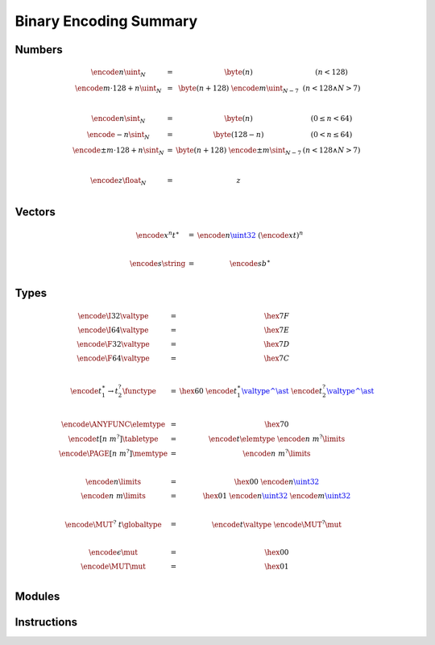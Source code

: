 Binary Encoding Summary
-----------------------

Numbers
~~~~~~~

.. math::
   \begin{array}{lll@{\qquad\qquad}l}
   \encode{n}{\uint_N} &=& \byte(n) & (n < 128) \\
   \encode{m \cdot 128 + n}{\uint_N} &=& \byte(n+128)~\encode{m}{\uint_{N-7}} & (n < 128 \wedge N > 7) \\
   ~ \\
   \encode{n}{\sint_N} &=& \byte(n) & (0 \leq n < 64) \\
   \encode{-n}{\sint_N} &=& \byte(128-n) & (0 < n \leq 64) \\
   \encode{\pm m \cdot 128 + n}{\sint_N} &=& \byte(n+128)~\encode{\pm m}{\sint_{N-7}} & (n < 128 \wedge N > 7) \\
   ~ \\
   \encode{z}{\float_N} &=& z \\
   \end{array}


Vectors
~~~~~~~

.. math::
   \begin{array}{lll@{\qquad\qquad}l}
   \encode{x^n}{t^\ast} &=& \encode{n}{\href{#numbers}{\uint32}}~(\encode{x}{t})^n \\
   ~ \\
   \encode{s}{\string} &=& \encode{s}{b^\ast} \\
   \end{array}


Types
~~~~~

.. math::
   \begin{array}{lll@{\qquad\qquad}l}
   \encode{\I32}{\valtype} &=& \hex{7F} \\
   \encode{\I64}{\valtype} &=& \hex{7E} \\
   \encode{\F32}{\valtype} &=& \hex{7D} \\
   \encode{\F64}{\valtype} &=& \hex{7C} \\
   ~\\
   \encode{t_1^\ast \to t_2^?}{\functype} &=& \hex{60}~\encode{t_1^\ast}{\href{#vectors}{\valtype^\ast}}~\encode{t_2^?}{\href{#vectors}{\valtype^\ast}} \\
   ~ \\
   \encode{\ANYFUNC}{\elemtype} &=& \hex{70} \\
   \encode{t[n~m^?]}{\tabletype} &=& \encode{t}{\elemtype}~\encode{n~m^?}{\limits} \\
   \encode{\PAGE[n~m^?]}{\memtype} &=& \encode{n~m^?}{\limits} \\
   ~ \\
   \encode{n}{\limits} &=& \hex{00}~\encode{n}{\href{#numbers}{\uint32}} \\
   \encode{n~m}{\limits} &=& \hex{01}~\encode{n}{\href{#numbers}{\uint32}}~\encode{m}{\href{#numbers}{\uint32}} \\
   ~ \\
   \encode{\MUT^?~t}{\globaltype} &=& \encode{t}{\valtype}~\encode{\MUT^?}{\mut} \\
   ~ \\
   \encode{\epsilon}{\mut} &=& \hex{00} \\
   \encode{\MUT}{\mut} &=& \hex{01} \\
   \end{array}


Modules
~~~~~~~

.. index::
   pair: binary encoding; modules

.. todo::
   Collect


Instructions
~~~~~~~~~~~~

.. index::
   pair: binary encoding; instructions

.. todo::
   Collect
